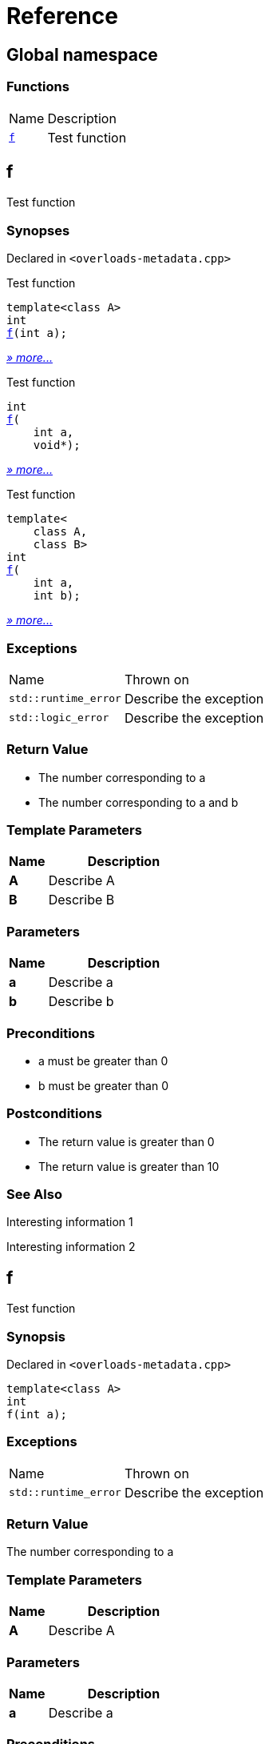 = Reference
:mrdocs:

[#index]
== Global namespace

=== Functions

[cols="1,4"]
|===
| Name| Description
| link:#f-0c[`f`] 
| Test function
|===

[#f-0c]
== f

Test function

=== Synopses

Declared in `&lt;overloads&hyphen;metadata&period;cpp&gt;`

Test function


[source,cpp,subs="verbatim,replacements,macros,-callouts"]
----
template&lt;class A&gt;
int
link:#f-08[f](int a);
----

[.small]#link:#f-08[_» more&period;&period;&period;_]#

Test function


[source,cpp,subs="verbatim,replacements,macros,-callouts"]
----
int
link:#f-04[f](
    int a,
    void*);
----

[.small]#link:#f-04[_» more&period;&period;&period;_]#

Test function


[source,cpp,subs="verbatim,replacements,macros,-callouts"]
----
template&lt;
    class A,
    class B&gt;
int
link:#f-02[f](
    int a,
    int b);
----

[.small]#link:#f-02[_» more&period;&period;&period;_]#

=== Exceptions

[cols="1,4"]
|===
| Name
| Thrown on
| `std&colon;&colon;runtime&lowbar;error`
| Describe the exception
| `std&colon;&colon;logic&lowbar;error`
| Describe the exception
|===

=== Return Value

* The number corresponding to a
* The number corresponding to a and b

=== Template Parameters

[cols="1,4"]
|===
|Name|Description

| *A*
| Describe A
| *B*
| Describe B
|===

=== Parameters

[cols="1,4"]
|===
|Name|Description

| *a*
| Describe a
| *b*
| Describe b
|===

=== Preconditions

* a must be greater than 0
* b must be greater than 0

=== Postconditions

* The return value is greater than 0
* The return value is greater than 10

=== See Also

Interesting information 1

Interesting information 2

[#f-08]
== f

Test function

=== Synopsis

Declared in `&lt;overloads&hyphen;metadata&period;cpp&gt;`

[source,cpp,subs="verbatim,replacements,macros,-callouts"]
----
template&lt;class A&gt;
int
f(int a);
----

=== Exceptions

[cols="1,4"]
|===
| Name
| Thrown on
| `std&colon;&colon;runtime&lowbar;error`
| Describe the exception
|===

=== Return Value

The number corresponding to a

=== Template Parameters

[cols="1,4"]
|===
|Name|Description

| *A*
| Describe A
|===

=== Parameters

[cols="1,4"]
|===
|Name|Description

| *a*
| Describe a
|===

=== Preconditions

* a must be greater than 0

=== Postconditions

* The return value is greater than 0

=== See Also

Interesting information 1

[#f-04]
== f

Test function

=== Synopsis

Declared in `&lt;overloads&hyphen;metadata&period;cpp&gt;`

[source,cpp,subs="verbatim,replacements,macros,-callouts"]
----
int
f(
    int a,
    void*);
----

=== Return Value

The number corresponding to a

=== Parameters

[cols="1,4"]
|===
|Name|Description

| *a*
| Describe a again
|===

=== See Also

Interesting information 2

[#f-02]
== f

Test function

=== Synopsis

Declared in `&lt;overloads&hyphen;metadata&period;cpp&gt;`

[source,cpp,subs="verbatim,replacements,macros,-callouts"]
----
template&lt;
    class A,
    class B&gt;
int
f(
    int a,
    int b);
----

=== Exceptions

[cols="1,4"]
|===
| Name
| Thrown on
| `std&colon;&colon;logic&lowbar;error`
| Describe the exception
|===

=== Return Value

The number corresponding to a and b

=== Template Parameters

[cols="1,4"]
|===
|Name|Description

| *A*
| Describe A again
| *B*
| Describe B
|===

=== Parameters

[cols="1,4"]
|===
|Name|Description

| *a*
| Describe a again
| *b*
| Describe b
|===

=== Preconditions

* a must be greater than 0
* b must be greater than 0

=== Postconditions

* The return value is greater than 10


[.small]#Created with https://www.mrdocs.com[MrDocs]#

